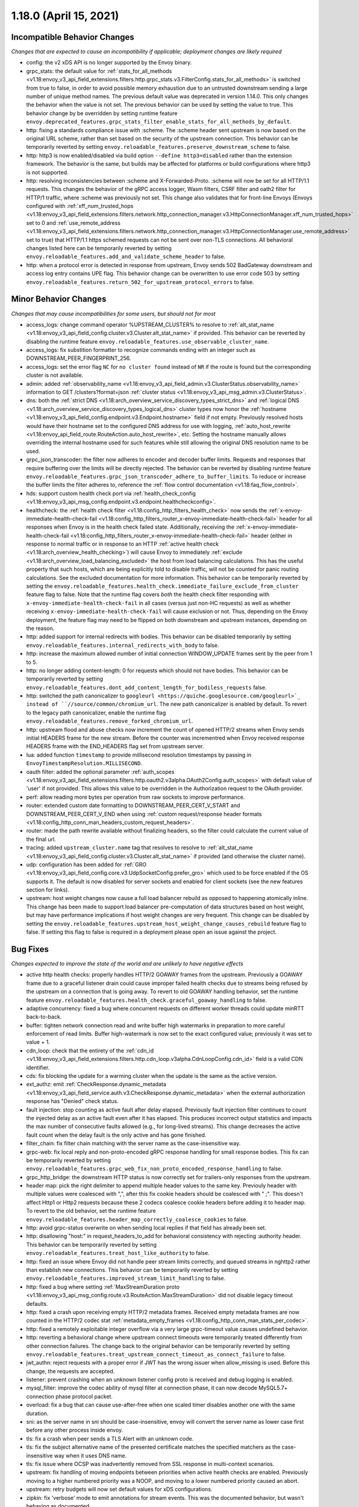 1.18.0 (April 15, 2021)
=======================

Incompatible Behavior Changes
-----------------------------
*Changes that are expected to cause an incompatibility if applicable; deployment changes are likely required*

* config: the v2 xDS API is no longer supported by the Envoy binary.
* grpc_stats: the default value for :ref:`stats_for_all_methods <v1.18:envoy_v3_api_field_extensions.filters.http.grpc_stats.v3.FilterConfig.stats_for_all_methods>` is switched from true to false, in order to avoid possible memory exhaustion due to an untrusted downstream sending a large number of unique method names. The previous default value was deprecated in version 1.14.0. This only changes the behavior when the value is not set. The previous behavior can be used by setting the value to true. This behavior change by be overridden by setting runtime feature ``envoy.deprecated_features.grpc_stats_filter_enable_stats_for_all_methods_by_default``.
* http: fixing a standards compliance issue with :scheme. The :scheme header sent upstream is now based on the original URL scheme, rather than set based on the security of the upstream connection. This behavior can be temporarily reverted by setting ``envoy.reloadable_features.preserve_downstream_scheme`` to false.
* http: http3 is now enabled/disabled via build option ``--define http3=disabled`` rather than the extension framework. The behavior is the same, but builds may be affected for platforms or build configurations where http3 is not supported.
* http: resolving inconsistencies between :scheme and X-Forwarded-Proto. :scheme will now be set for all HTTP/1.1 requests. This changes the behavior of the gRPC access logger, Wasm filters, CSRF filter and oath2 filter for HTTP/1 traffic, where :scheme was previously not set. This change also validates that for front-line Envoys (Envoys configured with  :ref:`xff_num_trusted_hops <v1.18:envoy_v3_api_field_extensions.filters.network.http_connection_manager.v3.HttpConnectionManager.xff_num_trusted_hops>` set to 0 and :ref:`use_remote_address <v1.18:envoy_v3_api_field_extensions.filters.network.http_connection_manager.v3.HttpConnectionManager.use_remote_address>` set to true) that HTTP/1.1 https schemed requests can not be sent over non-TLS connections. All behavioral changes listed here can be temporarily reverted by setting ``envoy.reloadable_features.add_and_validate_scheme_header`` to false.
* http: when a protocol error is detected in response from upstream, Envoy sends 502 BadGateway downstream and access log entry contains UPE flag. This behavior change can be overwritten to use error code 503 by setting ``envoy.reloadable_features.return_502_for_upstream_protocol_errors`` to false.

Minor Behavior Changes
----------------------
*Changes that may cause incompatibilities for some users, but should not for most*

* access_logs: change command operator %UPSTREAM_CLUSTER% to resolve to :ref:`alt_stat_name <v1.18:envoy_v3_api_field_config.cluster.v3.Cluster.alt_stat_name>` if provided. This behavior can be reverted by disabling the runtime feature ``envoy.reloadable_features.use_observable_cluster_name``.
* access_logs: fix substition formatter to recognize commands ending with an integer such as DOWNSTREAM_PEER_FINGERPRINT_256.
* access_logs: set the error flag ``NC`` for ``no cluster found`` instead of ``NR`` if the route is found but the corresponding cluster is not available.
* admin: added :ref:`observability_name <v1.18:envoy_v3_api_field_admin.v3.ClusterStatus.observability_name>` information to GET /clusters?format=json :ref:`cluster status <v1.18:envoy_v3_api_msg_admin.v3.ClusterStatus>`.
* dns: both the :ref:`strict DNS <v1.18:arch_overview_service_discovery_types_strict_dns>` and
  :ref:`logical DNS <v1.18:arch_overview_service_discovery_types_logical_dns>` cluster types now honor the
  :ref:`hostname <v1.18:envoy_v3_api_field_config.endpoint.v3.Endpoint.hostname>` field if not empty.
  Previously resolved hosts would have their hostname set to the configured DNS address for use with
  logging, :ref:`auto_host_rewrite <v1.18:envoy_api_field_route.RouteAction.auto_host_rewrite>`, etc.
  Setting the hostname manually allows overriding the internal hostname used for such features while
  still allowing the original DNS resolution name to be used.
* grpc_json_transcoder: the filter now adheres to encoder and decoder buffer limits. Requests and responses
  that require buffering over the limits will be directly rejected. The behavior can be reverted by
  disabling runtime feature ``envoy.reloadable_features.grpc_json_transcoder_adhere_to_buffer_limits``.
  To reduce or increase the buffer limits the filter adheres to, reference the :ref:`flow control documentation <v1.18:faq_flow_control>`.
* hds: support custom health check port via :ref:`health_check_config <v1.18:envoy_v3_api_msg_config.endpoint.v3.endpoint.healthcheckconfig>`.
* healthcheck: the :ref:`health check filter <v1.18:config_http_filters_health_check>` now sends the
  :ref:`x-envoy-immediate-health-check-fail <v1.18:config_http_filters_router_x-envoy-immediate-health-check-fail>` header
  for all responses when Envoy is in the health check failed state. Additionally, receiving the
  :ref:`x-envoy-immediate-health-check-fail <v1.18:config_http_filters_router_x-envoy-immediate-health-check-fail>`
  header (either in response to normal traffic or in response to an HTTP :ref:`active health check <v1.18:arch_overview_health_checking>`) will
  cause Envoy to immediately :ref:`exclude <v1.18:arch_overview_load_balancing_excluded>` the host from
  load balancing calculations. This has the useful property that such hosts, which are being
  explicitly told to disable traffic, will not be counted for panic routing calculations. See the
  excluded documentation for more information. This behavior can be temporarily reverted by setting
  the ``envoy.reloadable_features.health_check.immediate_failure_exclude_from_cluster`` feature flag
  to false. Note that the runtime flag covers *both* the health check filter responding with
  ``x-envoy-immediate-health-check-fail`` in all cases (versus just non-HC requests) as well as
  whether receiving ``x-envoy-immediate-health-check-fail`` will cause exclusion or not. Thus,
  depending on the Envoy deployment, the feature flag may need to be flipped on both downstream
  and upstream instances, depending on the reason.
* http: added support for internal redirects with bodies. This behavior can be disabled temporarily by setting ``envoy.reloadable_features.internal_redirects_with_body`` to false.
* http: increase the maximum allowed number of initial connection WINDOW_UPDATE frames sent by the peer from 1 to 5.
* http: no longer adding content-length: 0 for requests which should not have bodies. This behavior can be temporarily reverted by setting ``envoy.reloadable_features.dont_add_content_length_for_bodiless_requests`` false.
* http: switched the path canonicalizer to ``googleurl <https://quiche.googlesource.com/googleurl>`_
  instead of ``//source/common/chromium_url``. The new path canonicalizer is enabled by default. To
  revert to the legacy path canonicalizer, enable the runtime flag
  ``envoy.reloadable_features.remove_forked_chromium_url``.
* http: upstream flood and abuse checks now increment the count of opened HTTP/2 streams when Envoy sends
  initial HEADERS frame for the new stream. Before the counter was incrementred when Envoy received
  response HEADERS frame with the END_HEADERS flag set from upstream server.
* lua: added function ``timestamp`` to provide millisecond resolution timestamps by passing in ``EnvoyTimestampResolution.MILLISECOND``.
* oauth filter: added the optional parameter :ref:`auth_scopes <v1.18:envoy_v3_api_field_extensions.filters.http.oauth2.v3alpha.OAuth2Config.auth_scopes>` with default value of 'user' if not provided. This allows this value to be overridden in the Authorization request to the OAuth provider.
* perf: allow reading more bytes per operation from raw sockets to improve performance.
* router: extended custom date formatting to DOWNSTREAM_PEER_CERT_V_START and DOWNSTREAM_PEER_CERT_V_END when using :ref:`custom request/response header formats <v1.18:config_http_conn_man_headers_custom_request_headers>`.
* router: made the path rewrite available without finalizing headers, so the filter could calculate the current value of the final url.
* tracing: added ``upstream_cluster.name`` tag that resolves to resolve to :ref:`alt_stat_name <v1.18:envoy_v3_api_field_config.cluster.v3.Cluster.alt_stat_name>` if provided (and otherwise the cluster name).
* udp: configuration has been added for :ref:`GRO <v1.18:envoy_v3_api_field_config.core.v3.UdpSocketConfig.prefer_gro>`
  which used to be force enabled if the OS supports it. The default is now disabled for server
  sockets and enabled for client sockets (see the new features section for links).
* upstream: host weight changes now cause a full load balancer rebuild as opposed to happening
  atomically inline. This change has been made to support load balancer pre-computation of data
  structures based on host weight, but may have performance implications if host weight changes
  are very frequent. This change can be disabled by setting the ``envoy.reloadable_features.upstream_host_weight_change_causes_rebuild``
  feature flag to false. If setting this flag to false is required in a deployment please open an
  issue against the project.

Bug Fixes
---------
*Changes expected to improve the state of the world and are unlikely to have negative effects*

* active http health checks: properly handles HTTP/2 GOAWAY frames from the upstream. Previously a GOAWAY frame due to a graceful listener drain could cause improper failed health checks due to streams being refused by the upstream on a connection that is going away. To revert to old GOAWAY handling behavior, set the runtime feature ``envoy.reloadable_features.health_check.graceful_goaway_handling`` to false.
* adaptive concurrency: fixed a bug where concurrent requests on different worker threads could update minRTT back-to-back.
* buffer: tighten network connection read and write buffer high watermarks in preparation to more careful enforcement of read limits. Buffer high-watermark is now set to the exact configured value; previously it was set to value + 1.
* cdn_loop: check that the entirety of the :ref:`cdn_id <v1.18:envoy_v3_api_field_extensions.filters.http.cdn_loop.v3alpha.CdnLoopConfig.cdn_id>` field is a valid CDN identifier.
* cds: fix blocking the update for a warming cluster when the update is the same as the active version.
* ext_authz: emit :ref:`CheckResponse.dynamic_metadata <v1.18:envoy_v3_api_field_service.auth.v3.CheckResponse.dynamic_metadata>` when the external authorization response has "Denied" check status.
* fault injection: stop counting as active fault after delay elapsed. Previously fault injection filter continues to count the injected delay as an active fault even after it has elapsed. This produces incorrect output statistics and impacts the max number of consecutive faults allowed (e.g., for long-lived streams). This change decreases the active fault count when the delay fault is the only active and has gone finished.
* filter_chain: fix filter chain matching with the server name as the case-insensitive way.
* grpc-web: fix local reply and non-proto-encoded gRPC response handling for small response bodies. This fix can be temporarily reverted by setting ``envoy.reloadable_features.grpc_web_fix_non_proto_encoded_response_handling`` to false.
* grpc_http_bridge: the downstream HTTP status is now correctly set for trailers-only responses from the upstream.
* header map: pick the right delimiter to append multiple header values to the same key. Previouly header with multiple values were coalesced with ",", after this fix cookie headers should be coalesced with " ;". This doesn't affect Http1 or Http2 requests because these 2 codecs coalesce cookie headers before adding it to header map. To revert to the old behavior, set the runtime feature ``envoy.reloadable_features.header_map_correctly_coalesce_cookies`` to false.
* http: avoid grpc-status overwrite on when sending local replies if that field has already been set.
* http: disallowing "host:" in request_headers_to_add for behavioral consistency with rejecting :authority header. This behavior can be temporarily reverted by setting ``envoy.reloadable_features.treat_host_like_authority`` to false.
* http: fixed an issue where Envoy did not handle peer stream limits correctly, and queued streams in nghttp2 rather than establish new connections. This behavior can be temporarily reverted by setting ``envoy.reloadable_features.improved_stream_limit_handling`` to false.
* http: fixed a bug where setting :ref:`MaxStreamDuration proto <v1.18:envoy_v3_api_msg_config.route.v3.RouteAction.MaxStreamDuration>` did not disable legacy timeout defaults.
* http: fixed a crash upon receiving empty HTTP/2 metadata frames. Received empty metadata frames are now counted in the HTTP/2 codec stat :ref:`metadata_empty_frames <v1.18:config_http_conn_man_stats_per_codec>`.
* http: fixed a remotely exploitable integer overflow via a very large grpc-timeout value causes undefined behavior.
* http: reverting a behavioral change where upstream connect timeouts were temporarily treated differently from other connection failures. The change back to the original behavior can be temporarily reverted by setting ``envoy.reloadable_features.treat_upstream_connect_timeout_as_connect_failure`` to false.
* jwt_authn: reject requests with a proper error if JWT has the wrong issuer when allow_missing is used. Before this change, the requests are accepted.
* listener: prevent crashing when an unknown listener config proto is received and debug logging is enabled.
* mysql_filter: improve the codec ability of mysql filter at connection phase, it can now decode MySQL5.7+ connection phase protocol packet.
* overload: fix a bug that can cause use-after-free when one scaled timer disables another one with the same duration.
* sni: as the server name in sni should be case-insensitive, envoy will convert the server name as lower case first before any other process inside envoy.
* tls: fix a crash when peer sends a TLS Alert with an unknown code.
* tls: fix the subject alternative name of the presented certificate matches the specified matchers as the case-insensitive way when it uses DNS name.
* tls: fix issue where OCSP was inadvertently removed from SSL response in multi-context scenarios.
* upstream: fix handling of moving endpoints between priorities when active health checks are enabled. Previously moving to a higher numbered priority was a NOOP, and moving to a lower numbered priority caused an abort.
* upstream: retry budgets will now set default values for xDS configurations.
* zipkin: fix 'verbose' mode to emit annotations for stream events. This was the documented behavior, but wasn't behaving as documented.

Removed Config or Runtime
-------------------------
*Normally occurs at the end of the* :ref:`deprecation period <v1.18:deprecated>`

* access_logs: removed legacy unbounded access logs and runtime guard ``envoy.reloadable_features.disallow_unbounded_access_logs``.
* dns: removed legacy buggy wildcard matching path and runtime guard ``envoy.reloadable_features.fix_wildcard_matching``.
* dynamic_forward_proxy: removed ``envoy.reloadable_features.enable_dns_cache_circuit_breakers`` and legacy code path.
* http: removed legacy connect behavior and runtime guard ``envoy.reloadable_features.stop_faking_paths``.
* http: removed legacy connection close behavior and runtime guard ``envoy.reloadable_features.fixed_connection_close``.
* http: removed legacy HTTP/1.1 error reporting path and runtime guard ``envoy.reloadable_features.early_errors_via_hcm``.
* http: removed legacy sanitization path for upgrade response headers and runtime guard ``envoy.reloadable_features.fix_upgrade_response``.
* http: removed legacy date header overwriting logic and runtime guard ``envoy.reloadable_features.preserve_upstream_date deprecation``.
* http: removed legacy ALPN handling and runtime guard ``envoy.reloadable_features.http_default_alpn``.
* listener: removed legacy runtime guard ``envoy.reloadable_features.listener_in_place_filterchain_update``.
* router: removed ``envoy.reloadable_features.consume_all_retry_headers`` and legacy code path.
* router: removed ``envoy.reloadable_features.preserve_query_string_in_path_redirects`` and legacy code path.

New Features
------------

* access log: added a new :ref:`OpenTelemetry access logger <v1.18:envoy_v3_api_msg_extensions.access_loggers.open_telemetry.v3alpha.OpenTelemetryAccessLogConfig>` extension, allowing a flexible log structure with native Envoy access log formatting.
* access log: added the new response flag ``NC`` for upstream cluster not found. The error flag is set when the http or tcp route is found for the request but the cluster is not available.
* access log: added the :ref:`formatters <v1.18:envoy_v3_api_field_config.core.v3.SubstitutionFormatString.formatters>` extension point for custom formatters (command operators).
* access log: added support for cross platform writing to :ref:`standard output <v1.18:envoy_v3_api_msg_extensions.access_loggers.stream.v3.StdoutAccessLog>` and :ref:`standard error <v1.18:envoy_v3_api_msg_extensions.access_loggers.stream.v3.StderrAccessLog>`.
* access log: support command operator: %FILTER_CHAIN_NAME% for the downstream tcp and http request.
* access log: support command operator: %REQUEST_HEADERS_BYTES%, %RESPONSE_HEADERS_BYTES%, and %RESPONSE_TRAILERS_BYTES%.
* admin: added support for :ref:`access loggers <v1.18:envoy_v3_api_msg_config.accesslog.v3.AccessLog>` to the admin interface.
* composite filter: added new :ref:`composite filter <v1.18:config_http_filters_composite>` that can be used to instantiate different filter configuratios based on matching incoming data.
* compression: add brotli :ref:`compressor <v1.18:envoy_v3_api_msg_extensions.compression.brotli.compressor.v3.Brotli>` and :ref:`decompressor <v1.18:envoy_v3_api_msg_extensions.compression.brotli.decompressor.v3.Brotli>`.
* compression: extended the compression allow compressing when the content length header is not present. This behavior may be temporarily reverted by setting ``envoy.reloadable_features.enable_compression_without_content_length_header`` to false.
* config: add ``envoy.features.fail_on_any_deprecated_feature`` runtime key, which matches the behaviour of compile-time flag ``ENVOY_DISABLE_DEPRECATED_FEATURES``, i.e. use of deprecated fields will cause a crash.
* config: the ``Node`` :ref:`dynamic context parameters <v1.18:envoy_v3_api_field_config.core.v3.Node.dynamic_parameters>` are populated in discovery requests when set on the server instance.
* dispatcher: supports a stack of ``Envoy::ScopeTrackedObject`` instead of a single tracked object. This will allow Envoy to dump more debug information on crash.
* ext_authz: added :ref:`response_headers_to_add <v1.18:envoy_v3_api_field_service.auth.v3.OkHttpResponse.response_headers_to_add>` to support sending response headers to downstream clients on OK authorization checks via gRPC.
* ext_authz: added :ref:`allowed_client_headers_on_success <v1.18:envoy_v3_api_field_extensions.filters.http.ext_authz.v3.AuthorizationResponse.allowed_client_headers_on_success>` to support sending response headers to downstream clients on OK external authorization checks via HTTP.
* grpc_json_transcoder: added :ref:`request_validation_options <v1.18:envoy_v3_api_field_extensions.filters.http.grpc_json_transcoder.v3.GrpcJsonTranscoder.request_validation_options>` to reject invalid requests early.
* grpc_json_transcoder: filter can now be configured on per-route/per-vhost level as well. Leaving empty list of services in the filter configuration disables transcoding on the specific route.
* http: added support for ``Envoy::ScopeTrackedObject`` for HTTP/1 and HTTP/2 dispatching. Crashes while inside the dispatching loop should dump debug information. Furthermore, HTTP/1 and HTTP/2 clients now dumps the originating request whose response from the upstream caused Envoy to crash.
* http: added support for :ref:`preconnecting <v1.18:envoy_v3_api_msg_config.cluster.v3.Cluster.PreconnectPolicy>`. Preconnecting is off by default, but recommended for clusters serving latency-sensitive traffic, especially if using HTTP/1.1.
* http: added support for stream filters to mutate the cached route set by HCM route resolution. Useful for filters in a filter chain that want to override specific methods/properties of a route. See :ref:`http route mutation <v1.18:arch_overview_http_filters_route_mutation>` docs for more information.
* http: added new runtime config ``envoy.reloadable_features.check_unsupported_typed_per_filter_config``, the default value is true. When the value is true, envoy will reject virtual host-specific typed per filter config when the filter doesn't support it.
* http: added the ability to preserve HTTP/1 header case across the proxy. See the :ref:`header casing <v1.18:config_http_conn_man_header_casing>` documentation for more information.
* http: change frame flood and abuse checks to the upstream HTTP/2 codec to ON by default. It can be disabled by setting the ``envoy.reloadable_features.upstream_http2_flood_checks`` runtime key to false.
* http: hash multiple header values instead of only hash the first header value. It can be disabled by setting the ``envoy.reloadable_features.hash_multiple_header_values`` runtime key to false. See the :ref:`HashPolicy's Header configuration <v1.18:envoy_v3_api_msg_config.route.v3.RouteAction.HashPolicy.Header>` for more information.
* json: introduced new JSON parser (https://github.com/nlohmann/json) to replace RapidJSON. The new parser is disabled by default. To test the new RapidJSON parser, enable the runtime feature ``envoy.reloadable_features.remove_legacy_json``.
* kill_request: :ref:`Kill Request <v1.18:config_http_filters_kill_request>` now supports bidirection killing.
* listener: added an optional :ref:`stat_prefix <v1.18:envoy_v3_api_field_config.listener.v3.Listener.stat_prefix>`.
* loadbalancer: added the ability to specify the hash_key for a host when using a consistent hashing loadbalancer (ringhash, maglev) using the :ref:`LbEndpoint.Metadata <v1.18:envoy_api_field_endpoint.LbEndpoint.metadata>` e.g.: ``"envoy.lb": {"hash_key": "..."}``.
* log: added a new custom flag ``%j`` to the log pattern to print the actual message to log as JSON escaped string.
* oauth filter: added the optional parameter :ref:`resources <v1.18:envoy_v3_api_field_extensions.filters.http.oauth2.v3alpha.OAuth2Config.resources>`. Set this value to add multiple "resource" parameters in the Authorization request sent to the OAuth provider. This acts as an identifier representing the protected resources the client is requesting a token for.
* original_dst: added support for :ref:`Original Destination <v1.18:config_listener_filters_original_dst>` on Windows. This enables the use of Envoy as a sidecar proxy on Windows.
* overload: add support for scaling :ref:`transport connection timeouts <v1.18:envoy_v3_api_enum_value_config.overload.v3.ScaleTimersOverloadActionConfig.TimerType.TRANSPORT_SOCKET_CONNECT>`. This can be used to reduce the TLS handshake timeout in response to overload.
* postgres: added ability to :ref:`terminate SSL <v1.18:envoy_v3_api_field_extensions.filters.network.postgres_proxy.v3alpha.PostgresProxy.terminate_ssl>`.
* rbac: added :ref:`shadow_rules_stat_prefix <v1.18:envoy_v3_api_field_extensions.filters.http.rbac.v3.RBAC.shadow_rules_stat_prefix>` to allow adding custom prefix to the stats emitted by shadow rules.
* route config: added :ref:`allow_post field <v1.18:envoy_v3_api_field_config.route.v3.RouteAction.UpgradeConfig.ConnectConfig.allow_post>` for allowing POST payload as raw TCP.
* route config: added :ref:`max_direct_response_body_size_bytes <v1.18:envoy_v3_api_field_config.route.v3.RouteConfiguration.max_direct_response_body_size_bytes>` to set maximum :ref:`direct response body <v1.18:envoy_v3_api_field_config.route.v3.DirectResponseAction.body>` size in bytes. If not specified the default remains 4096 bytes.
* server: added *fips_mode* to :ref:`server compilation settings <v1.18:server_compilation_settings_statistics>` related statistic.
* server: added :option:`--enable-core-dump` flag to enable core dumps via prctl (Linux-based systems only).
* tcp_proxy: add support for converting raw TCP streams into HTTP/1.1 CONNECT requests. See :ref:`upgrade documentation <v1.18:tunneling-tcp-over-http>` for details.
* tcp_proxy: added a :ref:`use_post field <v1.18:envoy_v3_api_field_extensions.filters.network.tcp_proxy.v3.TcpProxy.TunnelingConfig.use_post>` for using HTTP POST to proxy TCP streams.
* tcp_proxy: added a :ref:`headers_to_add field <v1.18:envoy_v3_api_field_extensions.filters.network.tcp_proxy.v3.TcpProxy.TunnelingConfig.headers_to_add>` for setting additional headers to the HTTP requests for TCP proxing.
* thrift_proxy: added a :ref:`max_requests_per_connection field <v1.18:envoy_v3_api_field_extensions.filters.network.thrift_proxy.v3.ThriftProxy.max_requests_per_connection>` for setting maximum requests for per downstream connection.
* thrift_proxy: added per upstream metrics within the :ref:`thrift router <v1.18:envoy_v3_api_msg_extensions.filters.network.thrift_proxy.router.v3.Router>` for messagetype counters in request/response.
* thrift_proxy: added per upstream metrics within the :ref:`thrift router <v1.18:envoy_v3_api_msg_extensions.filters.network.thrift_proxy.router.v3.Router>` for request time histograms.
* tls peer certificate validation: added :ref:`SPIFFE validator <v1.18:envoy_v3_api_msg_extensions.transport_sockets.tls.v3.SPIFFECertValidatorConfig>` for supporting isolated multiple trust bundles in a single listener or cluster.
* tracing: added the :ref:`pack_trace_reason <v1.18:envoy_v3_api_field_extensions.request_id.uuid.v3.UuidRequestIdConfig.pack_trace_reason>`
  field as well as explicit configuration for the built-in :ref:`UuidRequestIdConfig <v1.18:envoy_v3_api_msg_extensions.request_id.uuid.v3.UuidRequestIdConfig>`
  request ID implementation. See the trace context propagation :ref:`architecture overview
  <v1.18:arch_overview_tracing_context_propagation>` for more information.
* udp: added :ref:`downstream <v1.18:config_listener_stats_udp>` and
  :ref:`upstream <v1.18:config_udp_listener_filters_udp_proxy_stats>` statistics for dropped datagrams.
* udp: added :ref:`downstream_socket_config <v1.18:envoy_v3_api_field_config.listener.v3.UdpListenerConfig.downstream_socket_config>`
  listener configuration to allow configuration of downstream max UDP datagram size. Also added
  :ref:`upstream_socket_config <v1.18:envoy_v3_api_field_extensions.filters.udp.udp_proxy.v3.UdpProxyConfig.upstream_socket_config>`
  UDP proxy configuration to allow configuration of upstream max UDP datagram size. The defaults for
  both remain 1500 bytes.
* udp: added configuration for :ref:`GRO
  <v1.18:envoy_v3_api_field_config.core.v3.UdpSocketConfig.prefer_gro>`. The default is disabled for
  :ref:`downstream sockets <v1.18:envoy_v3_api_field_config.listener.v3.UdpListenerConfig.downstream_socket_config>`
  and enabled for :ref:`upstream sockets <v1.18:envoy_v3_api_field_extensions.filters.udp.udp_proxy.v3.UdpProxyConfig.upstream_socket_config>`.

Deprecated
----------

* admin: :ref:`access_log_path <v1.18:envoy_v3_api_field_config.bootstrap.v3.Admin.access_log_path>` is deprecated in favor for :ref:`access loggers <v1.18:envoy_v3_api_msg_config.accesslog.v3.AccessLog>`.
